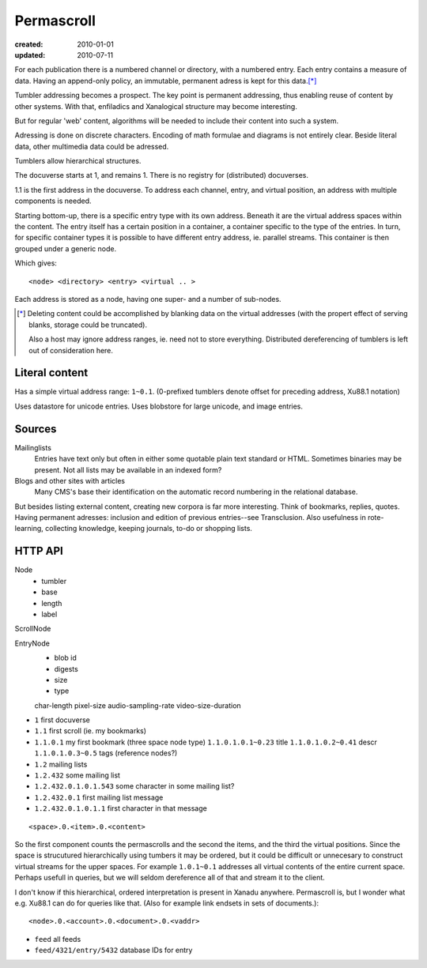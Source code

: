 Permascroll
===========
:created: 2010-01-01
:updated: 2010-07-11


For each publication there is a numbered channel or directory, with
a numbered entry. Each entry contains a measure of data. Having an append-only 
policy, an immutable, permanent adress is kept for this data.\ [*]_

Tumbler addressing becomes a prospect. 
The key point is permanent addressing, thus enabling reuse of content by other
systems.
With that, enfiladics and Xanalogical structure may become interesting.

But for regular 'web' content, algorithms will be needed to include their content into such a system.

Adressing is done on discrete characters.
Encoding of math formulae and diagrams is not entirely clear.
Beside literal data, other multimedia data could be adressed.

Tumblers allow hierarchical structures. 

The docuverse starts at 1, and remains 1.
There is no registry for (distributed) docuverses.

1.1 is the first address in the docuverse. 
To address each channel, entry, and virtual position, an address with multiple
components is needed.

Starting bottom-up, there is a specific entry type with its own address.
Beneath it are the virtual address spaces within the content.
The entry itself has a certain position in a container, a container specific to
the type of the entries. In turn, for specific container types it is possible to
have different entry address, ie. parallel streams.
This container is then grouped under a generic node.

Which gives::

  <node> <directory> <entry> <virtual .. >

Each address is stored as a node, having one super- and a number of sub-nodes.


.. [*] Deleting content could be accomplished by blanking data on the virtual
       addresses (with the propert effect of serving blanks, storage could be truncated). 
       
       Also a host may ignore address ranges, ie. need not to store everything. 
       Distributed dereferencing of tumblers is left out of consideration here.

Literal content
---------------
Has a simple virtual address range: ``1~0.1``.
(0-prefixed tumblers denote offset for preceding address, Xu88.1 notation)

Uses datastore for unicode entries.
Uses blobstore for large unicode, and image entries.

Sources
-------
Mailinglists
	Entries have text only but often in either some quotable plain text standard or HTML. 
	Sometimes binaries may be present. 
	Not all lists may be available in an indexed form? 
Blogs and other sites with articles
	Many CMS's base their identification on the automatic record numbering in the relational database. 

But besides listing external content, creating new corpora is far more interesting. 
Think of bookmarks, replies, quotes. 
Having permanent adresses: inclusion and edition of previous entries--see Transclusion.
Also usefulness in rote-learning, collecting knowledge, keeping journals, to-do or
shopping lists.

..
  .. paradox, include all virtual positions in the docuverse
  .. trans:: 1~0.1



HTTP API
---------

Node 
   - tumbler
   - base
   - length
   - label  

ScrollNode
    
EntryNode
   - blob id
   - digests  
   - size
   - type  

   char-length
   pixel-size
   audio-sampling-rate
   video-size-duration
    

- ``1`` first docuverse
- ``1.1`` first scroll (ie. my bookmarks)
- ``1.1.0.1`` my first bookmark (three space node type)
  ``1.1.0.1.0.1~0.23`` title
  ``1.1.0.1.0.2~0.41`` descr
  ``1.1.0.1.0.3~0.5`` tags (reference nodes?)
- ``1.2`` mailing lists 
- ``1.2.432`` some mailing list
- ``1.2.432.0.1.0.1.543`` some character in some mailing list?
- ``1.2.432.0.1`` first mailing list message
- ``1.2.432.0.1.0.1.1`` first character in that message

::

   <space>.0.<item>.0.<content>

So the first component counts the permascrolls and the second the items, and
the third the virtual positions. 
Since the space is strucutured hierarchically using tumbers it may be
ordered, but it could be difficult or unnecesary to construct virtual streams for the 
upper spaces. 
For example ``1.0.1~0.1`` addresses all virtual contents of the entire current space. 
Perhaps usefull in queries, but we will seldom dereference all of that and stream it 
to the client.


I don't know if this hierarchical, ordered interpretation is present in Xanadu
anywhere. Permascroll is, but I wonder what e.g. Xu88.1 can do for queries like
that. (Also for example link endsets in sets of documents.)::

  <node>.0.<account>.0.<document>.0.<vaddr>

- ``feed`` all feeds
- ``feed/4321/entry/5432`` database IDs for entry


